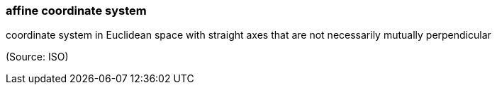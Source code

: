 === affine coordinate system

coordinate system in Euclidean space with straight axes that are not necessarily mutually perpendicular

(Source: ISO)

